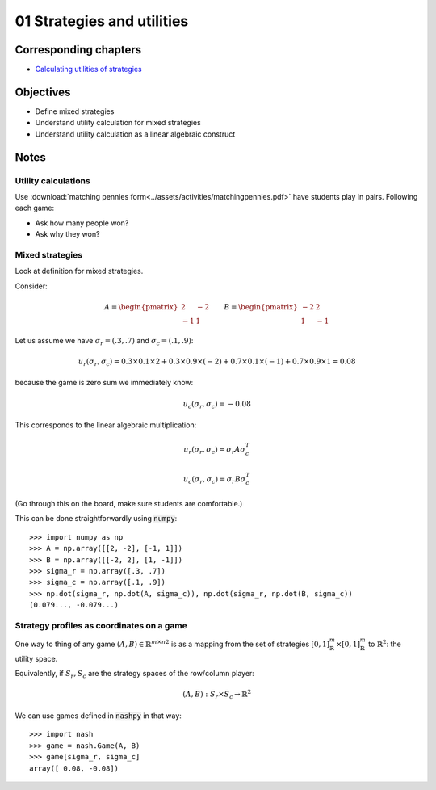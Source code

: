 01 Strategies and utilities
===========================

Corresponding chapters
----------------------

- `Calculating utilities of strategies <http://vknight.org/gt/chapters/03/>`_


Objectives
----------

- Define mixed strategies
- Understand utility calculation for mixed strategies
- Understand utility calculation as a linear algebraic construct


Notes
-----

Utility calculations
********************

Use :download:`matching pennies
form<../assets/activities/matchingpennies.pdf>` have students play in pairs.
Following each game:

- Ask how many people won?
- Ask why they won?

Mixed strategies
****************

Look at definition for mixed strategies.

Consider:

.. math::

   A =
   \begin{pmatrix}
       2 & -2\\
       -1 & 1
   \end{pmatrix}\qquad
   B =
   \begin{pmatrix}
       -2 & 2\\
       1 & -1
   \end{pmatrix}

Let us assume we have :math:`\sigma_r=(.3, .7)` and :math:`\sigma_c=(.1, .9)`:


.. math::

   u_r(\sigma_r, \sigma_c) = 0.3 \times 0.1 \times 2 + 0.3 \times 0.9 \times
   (-2) + 0.7 \times 0.1 \times (-1) + 0.7 \times 0.9 \times 1 = 0.08

because the game is zero sum we immediately know:

.. math::
   u_c(\sigma_r, \sigma_c) = -0.08


This corresponds to the linear algebraic multiplication:

.. math::

   u_r(\sigma_r, \sigma_c) = \sigma_r A \sigma_c^T

.. math::

   u_c(\sigma_r, \sigma_c) = \sigma_r B \sigma_c^T

(Go through this on the board, make sure students are comfortable.)

This can be done straightforwardly using :code:`numpy`::

    >>> import numpy as np
    >>> A = np.array([[2, -2], [-1, 1]])
    >>> B = np.array([[-2, 2], [1, -1]])
    >>> sigma_r = np.array([.3, .7])
    >>> sigma_c = np.array([.1, .9])
    >>> np.dot(sigma_r, np.dot(A, sigma_c)), np.dot(sigma_r, np.dot(B, sigma_c))
    (0.079..., -0.079...)


Strategy profiles as coordinates on a game
******************************************

One way to thing of any game :math:`(A, B)\in{\mathbb{R}^{m \times n}}^2` is as
a mapping from the set of strategies :math:`[0,1]_{\mathbb{R}}^{m}\times
[0,1]_{\mathbb{R}}^{m}` to :math:`\mathbb{R}^2`: the utility space.

Equivalently, if :math:`S_r, S_c` are the strategy spaces of the row/column
player:

.. math::

   (A, B): S_r\times S_c \to \mathbb{R} ^2

We can use games defined in :code:`nashpy` in that way::

    >>> import nash
    >>> game = nash.Game(A, B)
    >>> game[sigma_r, sigma_c]
    array([ 0.08, -0.08])
